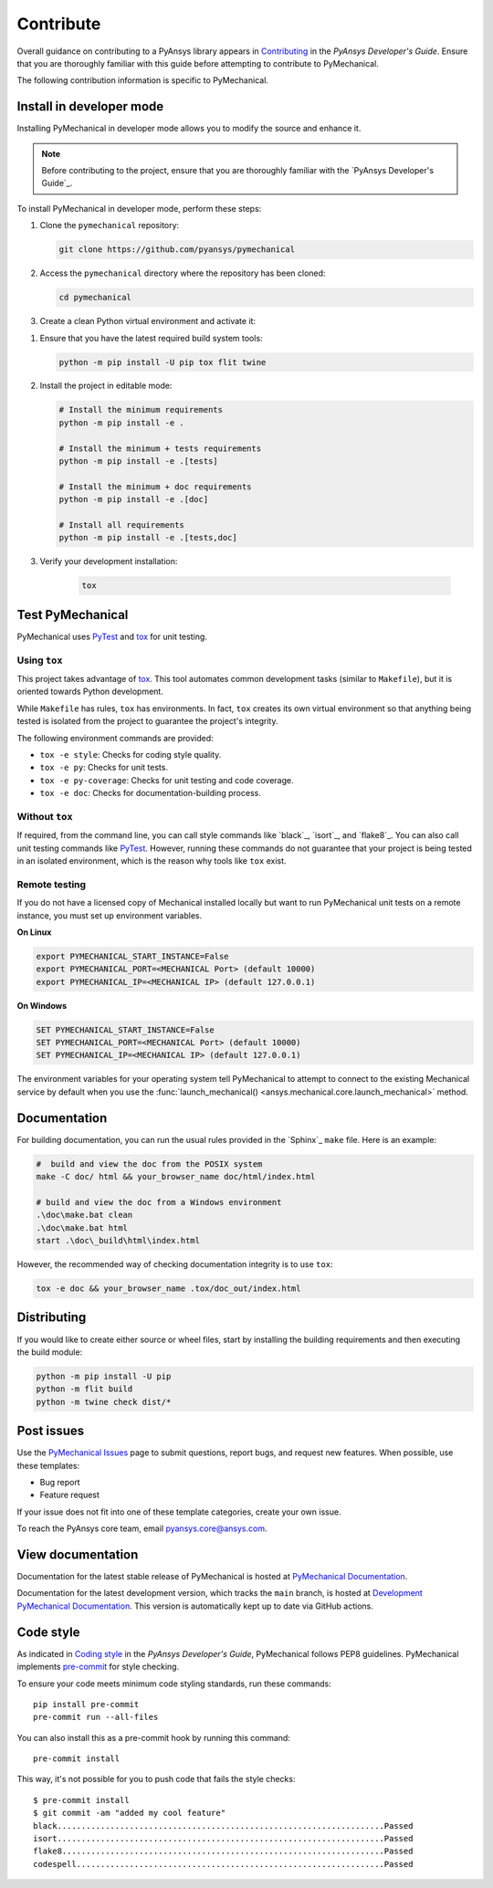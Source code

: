 .. _ref_contributing:

==========
Contribute
==========
Overall guidance on contributing to a PyAnsys library appears in
`Contributing <https://dev.docs.pyansys.com/how-to/contributing.html>`_
in the *PyAnsys Developer's Guide*. Ensure that you are thoroughly familiar
with this guide before attempting to contribute to PyMechanical.
 
The following contribution information is specific to PyMechanical.


Install in developer mode
-------------------------

Installing PyMechanical in developer mode allows
you to modify the source and enhance it.

.. note::

    Before contributing to the project, ensure that you are thoroughly familiar
    with the `PyAnsys Developer's Guide`_.

To install PyMechanical in developer mode, perform these steps:

#. Clone the ``pymechanical`` repository:

   .. code:: bash

      git clone https://github.com/pyansys/pymechanical

#. Access the ``pymechanical`` directory where the repository has been cloned:

   .. code:: bash

      cd pymechanical

#. Create a clean Python virtual environment and activate it:

.. tab-set::

    .. tab-item:: Windows

        .. tab-set::

            .. tab-item:: CMD

                .. code-block:: text

                    python -m venv .venv
                    .venv\Scripts\activate.bat

            .. tab-item:: PowerShell

                .. code-block:: text

                    python -m venv .venv
                    .venv\Scripts\Activate.ps1

    .. tab-item:: Linux/UNIX

        .. code-block:: text
            python -m venv .venv
            source .venv/bin/activate
  

#. Ensure that you have the latest required build system tools:

   .. code:: bash

      python -m pip install -U pip tox flit twine

#. Install the project in editable mode:

   .. code:: bash

      # Install the minimum requirements
      python -m pip install -e .

      # Install the minimum + tests requirements
      python -m pip install -e .[tests]

      # Install the minimum + doc requirements
      python -m pip install -e .[doc]

      # Install all requirements
      python -m pip install -e .[tests,doc]

#. Verify your development installation:

    .. code:: bash

        tox


Test PyMechanical
-----------------
PyMechanical uses `PyTest`_ and `tox`_ for unit testing.

Using ``tox``
^^^^^^^^^^^^^
This project takes advantage of `tox`_. This tool automates common development
tasks (similar to ``Makefile``), but it is oriented towards Python development.

While ``Makefile`` has rules, ``tox`` has environments. In fact, ``tox``
creates its own virtual environment so that anything being tested is isolated
from the project to guarantee the project's integrity.

The following environment commands are provided:

- ``tox -e style``: Checks for coding style quality.
- ``tox -e py``: Checks for unit tests.
- ``tox -e py-coverage``: Checks for unit testing and code coverage.
- ``tox -e doc``: Checks for documentation-building process.


Without ``tox``
^^^^^^^^^^^^^^^

If required, from the command line, you can call style commands like
`black`_, `isort`_, and `flake8`_. You can also call unit testing commands like `PyTest`_.
However, running these commands do not guarantee that your project is being tested
in an isolated environment, which is the reason why tools like ``tox`` exist.


Remote testing
^^^^^^^^^^^^^^
If you do not have a licensed copy of Mechanical installed locally but want to
run PyMechanical unit tests on a remote instance, you must set up environment
variables.

**On Linux**

.. code::

    export PYMECHANICAL_START_INSTANCE=False
    export PYMECHANICAL_PORT=<MECHANICAL Port> (default 10000)
    export PYMECHANICAL_IP=<MECHANICAL IP> (default 127.0.0.1)


**On Windows**

.. code::

    SET PYMECHANICAL_START_INSTANCE=False
    SET PYMECHANICAL_PORT=<MECHANICAL Port> (default 10000)
    SET PYMECHANICAL_IP=<MECHANICAL IP> (default 127.0.0.1)

The environment variables for your operating system tell PyMechanical 
to attempt to connect to the existing Mechanical service by default
when you use the :func:`launch_mechanical() <ansys.mechanical.core.launch_mechanical>`
method.


Documentation
-------------

For building documentation, you can run the usual rules provided in the
`Sphinx`_ ``make`` file. Here is an example:

.. code:: bash

    #  build and view the doc from the POSIX system
    make -C doc/ html && your_browser_name doc/html/index.html

    # build and view the doc from a Windows environment
    .\doc\make.bat clean
    .\doc\make.bat html
    start .\doc\_build\html\index.html


However, the recommended way of checking documentation integrity is to use
``tox``:

.. code:: bash

    tox -e doc && your_browser_name .tox/doc_out/index.html


Distributing
------------

If you would like to create either source or wheel files, start by installing
the building requirements and then executing the build module:

.. code:: bash

    python -m pip install -U pip
    python -m flit build
    python -m twine check dist/*


Post issues
-----------
Use the `PyMechanical Issues <https://github.com/pyansys/pymechanical/issues>`_
page to submit questions, report bugs, and request new features. When possible,
use these templates:

* Bug report
* Feature request

If your issue does not fit into one of these template categories, create your own issue.

To reach the PyAnsys core team, email `pyansys.core@ansys.com <pyansys.core@ansys.com>`_.


View documentation
------------------
Documentation for the latest stable release of PyMechanical is hosted at
`PyMechanical Documentation <https://mechanical.docs.pyansys.com>`_.

Documentation for the latest development version, which tracks the
``main`` branch, is hosted at `Development PyMechanical Documentation <https://mechanical.docs.pyansys.com/version/dev/index.html>`_.
This version is automatically kept up to date via GitHub actions.


Code style
----------
As indicated in `Coding style <https://dev.docs.pyansys.com/coding-style/index.html>`_
in the *PyAnsys Developer's Guide*, PyMechanical follows PEP8 guidelines. PyMechanical
implements `pre-commit <https://pre-commit.com/>`_ for style checking.

To ensure your code meets minimum code styling standards, run these commands::

  pip install pre-commit
  pre-commit run --all-files

You can also install this as a pre-commit hook by running this command::

  pre-commit install

This way, it's not possible for you to push code that fails the style checks::

  $ pre-commit install
  $ git commit -am "added my cool feature"
  black....................................................................Passed
  isort....................................................................Passed
  flake8...................................................................Passed
  codespell................................................................Passed

.. LINKS AND REFERENCES
.. _PyTest: https://docs.pytest.org/en/stable/
.. _tox: https://tox.wiki/
